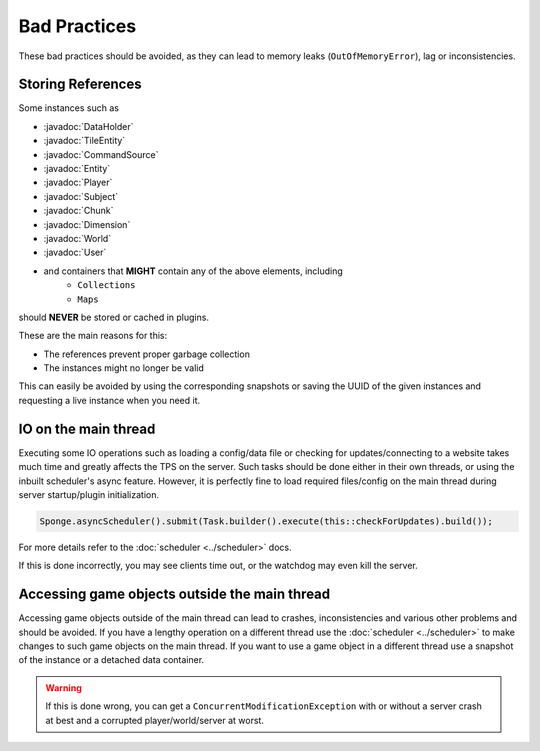 =============
Bad Practices
=============

.. javadoc-import::
    org.spongepowered.api.block.tileentity.TileEntity
    org.spongepowered.api.command.CommandSource
    org.spongepowered.api.data.DataHolder
    org.spongepowered.api.entity.Entity
    org.spongepowered.api.entity.living.player.Player
    org.spongepowered.api.entity.living.player.User
    org.spongepowered.api.service.permission.Subject
    org.spongepowered.api.world.Chunk
    org.spongepowered.api.world.Dimension
    org.spongepowered.api.world.World

These bad practices should be avoided, as they can lead to memory leaks (``OutOfMemoryError``), lag or
inconsistencies.


Storing References
==================

Some instances such as 

* :javadoc:`DataHolder`
* :javadoc:`TileEntity`
* :javadoc:`CommandSource`
* :javadoc:`Entity`
* :javadoc:`Player`
* :javadoc:`Subject`
* :javadoc:`Chunk`
* :javadoc:`Dimension`
* :javadoc:`World`
* :javadoc:`User`
* and containers that **MIGHT** contain any of the above elements, including
    * ``Collections``
    * ``Maps``

should **NEVER** be stored or cached in plugins.

These are the main reasons for this:

* The references prevent proper garbage collection
* The instances might no longer be valid

This can easily be avoided by using the corresponding snapshots or saving the UUID of the given instances and requesting
a live instance when you need it.


IO on the main thread
=====================

Executing some IO operations such as loading a config/data file or checking for updates/connecting to a website takes
much time and greatly affects the TPS on the server. Such tasks should be done either in their own threads, or using the
inbuilt scheduler's async feature. However, it is perfectly fine to load required files/config on the main thread during
server startup/plugin initialization.

.. code-block:: java

    Sponge.asyncScheduler().submit(Task.builder().execute(this::checkForUpdates).build());

For more details refer to the :doc:`scheduler <../scheduler>` docs.

If this is done incorrectly, you may see clients time out, or the watchdog may even kill the server.


Accessing game objects outside the main thread
==============================================

Accessing game objects outside of the main thread can lead to crashes, inconsistencies and various other problems and
should be avoided. If you have a lengthy operation on a different thread use the :doc:`scheduler <../scheduler>` to make
changes to such game objects on the main thread. If you want to use a game object in a different thread use a snapshot
of the instance or a detached data container.

.. warning::

    If this is done wrong, you can get a ``ConcurrentModificationException`` with or without a server crash at best and
    a corrupted player/world/server at worst.
